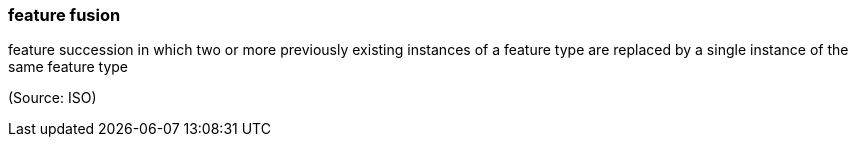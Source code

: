 === feature fusion

feature succession in which two or more previously existing instances of a feature type are replaced by a single instance of the same feature type

(Source: ISO)


